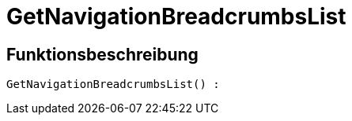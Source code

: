 = GetNavigationBreadcrumbsList
:lang: de
:keywords: GetNavigationBreadcrumbsList
:position: 10076

//  auto generated content Thu, 06 Jul 2017 00:27:15 +0200
== Funktionsbeschreibung

[source,plenty]
----

GetNavigationBreadcrumbsList() :

----

